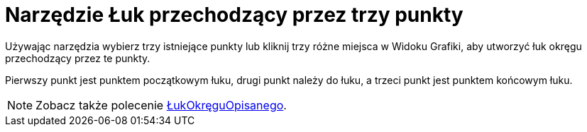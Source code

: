 = Narzędzie Łuk przechodzący przez trzy punkty
:page-en: tools/Circumcircular_Arc
ifdef::env-github[:imagesdir: /en/modules/ROOT/assets/images]

Używając narzędzia wybierz trzy istniejące punkty lub kliknij trzy różne miejsca w Widoku Grafiki, aby utworzyć łuk okręgu przechodzący przez te punkty.

Pierwszy punkt jest punktem początkowym łuku, drugi punkt należy do łuku, a trzeci punkt jest punktem końcowym łuku.
[NOTE]
====

Zobacz także polecenie xref:/commands/ŁukOkręguOpisanego.adoc[ŁukOkręguOpisanego].

====
